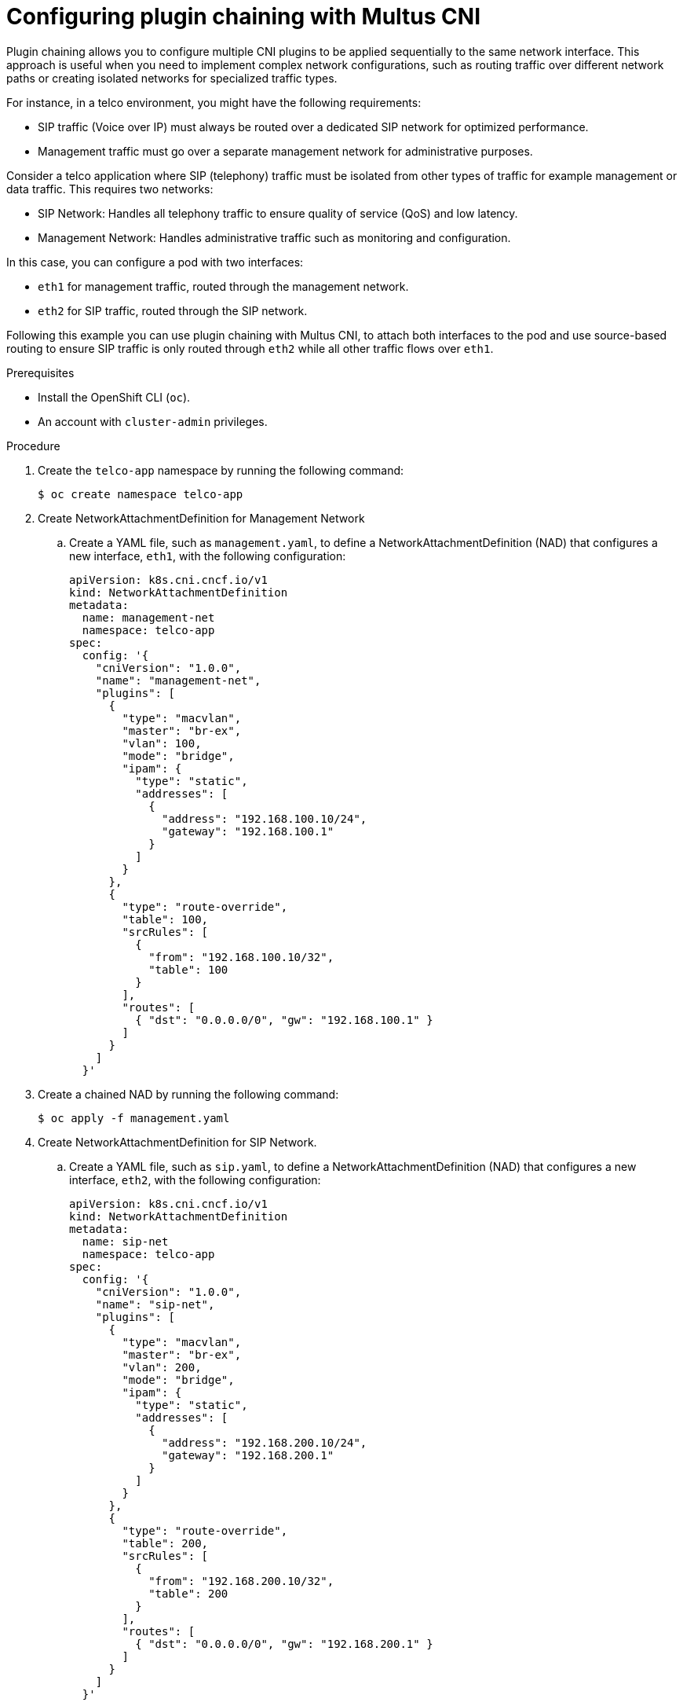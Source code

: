 // Module included in the following assemblies:
//
// networking/multiple_networks/about-chaining.adoc

:_mod-docs-content-type: PROCEDURE
[id="configuring-plugin-chaining-with-multus-cni_{context}"]
= Configuring plugin chaining with Multus CNI

Plugin chaining allows you to configure multiple CNI plugins to be applied sequentially to the same network interface. This approach is useful when you need to implement complex network configurations, such as routing traffic over different network paths or creating isolated networks for specialized traffic types.

For instance, in a telco environment, you might have the following requirements:

* SIP traffic (Voice over IP) must always be routed over a dedicated SIP network for optimized performance.
* Management traffic must go over a separate management network for administrative purposes.

Consider a telco application where SIP (telephony) traffic must be isolated from other types of traffic for example management or data traffic. This requires two networks:

* SIP Network: Handles all telephony traffic to ensure quality of service (QoS) and low latency.
* Management Network: Handles administrative traffic such as monitoring and configuration.

In this case, you can configure a pod with two interfaces:

* `eth1` for management traffic, routed through the management network.
* `eth2` for SIP traffic, routed through the SIP network.

Following this example you can use plugin chaining with Multus CNI, to attach both interfaces to the pod and use source-based routing to ensure SIP traffic is only routed through `eth2` while all other traffic flows over `eth1`.

.Prerequisites

* Install the OpenShift CLI (`oc`).
* An account with `cluster-admin` privileges.

.Procedure

. Create the `telco-app` namespace by running the following command:
+
[source,terminal]
----
$ oc create namespace telco-app
----

. Create NetworkAttachmentDefinition for Management Network

.. Create a YAML file, such as `management.yaml`, to define a NetworkAttachmentDefinition (NAD) that configures a new interface, `eth1`, with the following configuration:
+
[source,yaml]
----
apiVersion: k8s.cni.cncf.io/v1
kind: NetworkAttachmentDefinition
metadata:
  name: management-net
  namespace: telco-app
spec:
  config: '{
    "cniVersion": "1.0.0",
    "name": "management-net",
    "plugins": [
      {
        "type": "macvlan",
        "master": "br-ex",
	"vlan": 100,
        "mode": "bridge",
        "ipam": {
          "type": "static",
          "addresses": [
            {
              "address": "192.168.100.10/24",
              "gateway": "192.168.100.1"
            }
          ]
        }
      },
      {
        "type": "route-override",
        "table": 100,
        "srcRules": [
          {
            "from": "192.168.100.10/32",
            "table": 100
          }
        ],
        "routes": [
          { "dst": "0.0.0.0/0", "gw": "192.168.100.1" }
        ]
      }
    ]
  }'
----

. Create a chained NAD by running the following command:
+
[source,terminal]
----
$ oc apply -f management.yaml
----

. Create NetworkAttachmentDefinition for SIP Network.

.. Create a YAML file, such as `sip.yaml`, to define a NetworkAttachmentDefinition (NAD) that configures a new interface, `eth2`, with the following configuration:
+
[source,yaml]
----
apiVersion: k8s.cni.cncf.io/v1
kind: NetworkAttachmentDefinition
metadata:
  name: sip-net
  namespace: telco-app
spec:
  config: '{
    "cniVersion": "1.0.0",
    "name": "sip-net",
    "plugins": [
      {
        "type": "macvlan",
        "master": "br-ex",
        "vlan": 200,
        "mode": "bridge",
        "ipam": {
          "type": "static",
          "addresses": [
            {
              "address": "192.168.200.10/24",
              "gateway": "192.168.200.1"
            }
          ]
        }
      },
      {
        "type": "route-override",
        "table": 200,
        "srcRules": [
          {
            "from": "192.168.200.10/32",
            "table": 200
          }
        ],
        "routes": [
          { "dst": "0.0.0.0/0", "gw": "192.168.200.1" }
        ]
      }
    ]
  }'
----

. Create the chained NAD by running the following command:
+
[source,terminal]
----
$ oc apply -f sip.yaml
----

.  Attach the NAD to a pod by creating a Pod definition file, such as `pod.yaml`, with the following configuration:
+
[source,yaml]
----
apiVersion: v1
kind: Pod
metadata:
  name: telco-app-pod
  namespace: telco-app
  labels:
    app: telco-app
  annotations:
    k8s.v1.cni.cncf.io/networks: '[
      { "name": "management-net", "interface": "eth1" },
      { "name": "sip-net", "interface": "eth2" }
    ]'
spec:
  securityContext:
    runAsNonRoot: true
    seccompProfile:
      type: RuntimeDefault
  containers:
  - name: app-container
    image: centos/tools
    command: ["sleep", "infinity"]
    securityContext:
      allowPrivilegeEscalation: false
      capabilities:
        drop: ["ALL"]
      runAsUser: 1000
      runAsGroup: 1000
----

. Create the pod by running the following command:
+
[source,terminal]
----
$ oc apply -f pod.yaml
----

.Verification

. Run the following command to list all network interfaces and their assigned IP addresses inside the `telco-app-pod`. This verifies that the pod has multiple network interfaces configured as expected:
+
[source,terminal]
----
$ oc exec -it telco-app-pod -n telco-app -- ip a
----

. Run the following command to inspect the IP routing rules inside the `telco-app-pod`. This displays the source-based routing rules applied within the pod to ensure SIP traffic is routed through `eth2`:
+
[source,terminal]
----
$ oc exec -it telco-app-pod -n telco-app -- ip rule show
----

. Run the following command to view the routing table (Table 200) inside the `telco-app-pod`. This verifies that traffic destined for the SIP network is correctly routed according to the source-based routing rules:
+
[source,terminal]
----
$ oc exec -it telco-app-pod -n telco-app -- ip route show table 200
----

. Run the following command to send an HTTP HEAD request to sip-server.example.com from the telco-app-pod, explicitly using the `eth2` interface. This helps verify that SIP traffic is correctly routed through the designated network interface:
+
[source,terminal]   
----
$ oc exec -it telco-app-pod -n telco-app -- curl -I --interface eth2 sip-server.example.com
----

. Run the following command to send an HTTP HEAD request to example.com from the telco-app-pod, explicitly using the `eth1` interface. This helps verify that non-SIP traffic is correctly routed through the management network:
+
[source,terminal]
----
$ oc exec -it telco-app-pod -n telco-app -- curl -I --interface eth1 example.com
----

The first command should return a response from the SIP server, while the second command should return a response from the default server.